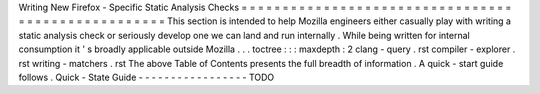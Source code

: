 Writing
New
Firefox
-
Specific
Static
Analysis
Checks
=
=
=
=
=
=
=
=
=
=
=
=
=
=
=
=
=
=
=
=
=
=
=
=
=
=
=
=
=
=
=
=
=
=
=
=
=
=
=
=
=
=
=
=
=
=
=
=
=
=
=
This
section
is
intended
to
help
Mozilla
engineers
either
casually
play
with
writing
a
static
analysis
check
or
seriously
develop
one
we
can
land
and
run
internally
.
While
being
written
for
internal
consumption
it
'
s
broadly
applicable
outside
Mozilla
.
.
.
toctree
:
:
:
maxdepth
:
2
clang
-
query
.
rst
compiler
-
explorer
.
rst
writing
-
matchers
.
rst
The
above
Table
of
Contents
presents
the
full
breadth
of
information
.
A
quick
-
start
guide
follows
.
Quick
-
State
Guide
-
-
-
-
-
-
-
-
-
-
-
-
-
-
-
-
-
TODO
